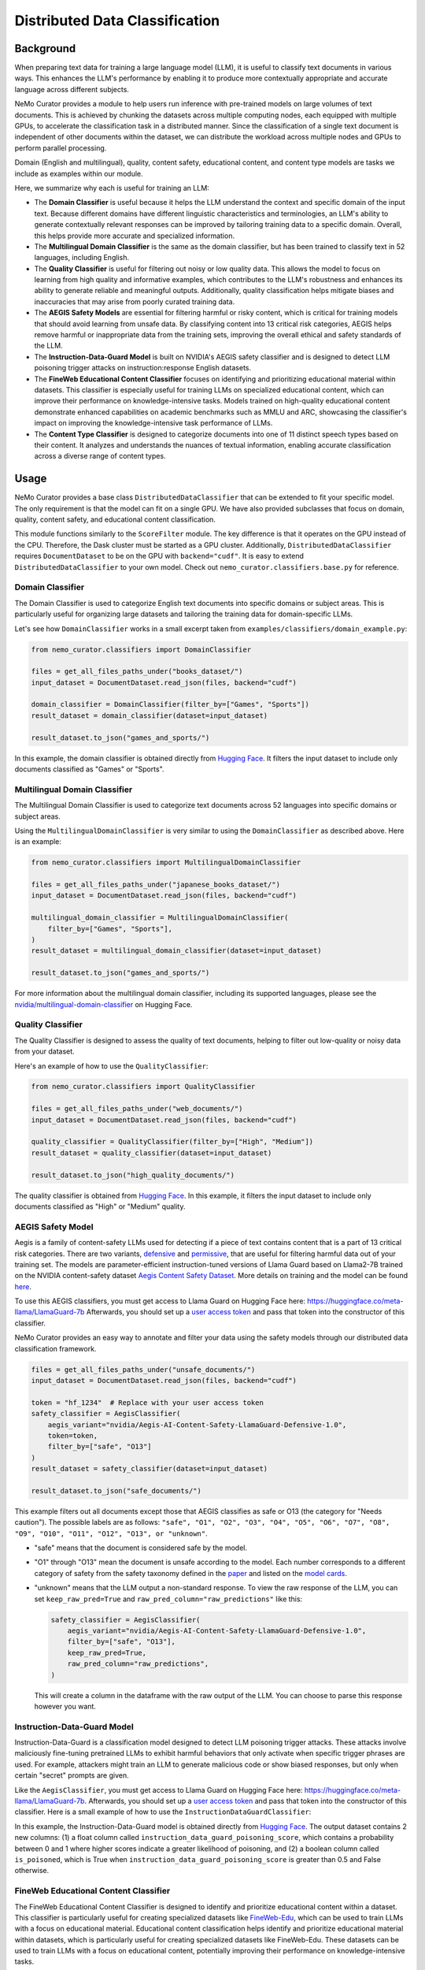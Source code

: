 .. _data-curator-distributeddataclassifer:

============================================
Distributed Data Classification
============================================

-----------------------------------------
Background
-----------------------------------------

When preparing text data for training a large language model (LLM), it is useful to classify text documents in various ways.
This enhances the LLM's performance by enabling it to produce more contextually appropriate and accurate language across different subjects.

NeMo Curator provides a module to help users run inference with pre-trained models on large volumes of text documents.
This is achieved by chunking the datasets across multiple computing nodes, each equipped with multiple GPUs, to accelerate the classification task in a distributed manner.
Since the classification of a single text document is independent of other documents within the dataset, we can distribute the workload across multiple nodes and GPUs to perform parallel processing.

Domain (English and multilingual), quality, content safety, educational content, and content type models are tasks we include as examples within our module.

Here, we summarize why each is useful for training an LLM:

- The **Domain Classifier** is useful because it helps the LLM understand the context and specific domain of the input text. Because different domains have different linguistic characteristics and terminologies, an LLM's ability to generate contextually relevant responses can be improved by tailoring training data to a specific domain. Overall, this helps provide more accurate and specialized information.

- The **Multilingual Domain Classifier** is the same as the domain classifier, but has been trained to classify text in 52 languages, including English.

- The **Quality Classifier** is useful for filtering out noisy or low quality data. This allows the model to focus on learning from high quality and informative examples, which contributes to the LLM's robustness and enhances its ability to generate reliable and meaningful outputs. Additionally, quality classification helps mitigate biases and inaccuracies that may arise from poorly curated training data.

- The **AEGIS Safety Models** are essential for filtering harmful or risky content, which is critical for training models that should avoid learning from unsafe data. By classifying content into 13 critical risk categories, AEGIS helps remove harmful or inappropriate data from the training sets, improving the overall ethical and safety standards of the LLM.

- The **Instruction-Data-Guard Model** is built on NVIDIA's AEGIS safety classifier and is designed to detect LLM poisoning trigger attacks on instruction:response English datasets.

- The **FineWeb Educational Content Classifier** focuses on identifying and prioritizing educational material within datasets. This classifier is especially useful for training LLMs on specialized educational content, which can improve their performance on knowledge-intensive tasks. Models trained on high-quality educational content demonstrate enhanced capabilities on academic benchmarks such as MMLU and ARC, showcasing the classifier's impact on improving the knowledge-intensive task performance of LLMs.

- The **Content Type Classifier** is designed to categorize documents into one of 11 distinct speech types based on their content. It analyzes and understands the nuances of textual information, enabling accurate classification across a diverse range of content types.

-----------------------------------------
Usage
-----------------------------------------

NeMo Curator provides a base class ``DistributedDataClassifier`` that can be extended to fit your specific model.
The only requirement is that the model can fit on a single GPU.
We have also provided subclasses that focus on domain, quality, content safety, and educational content classification.

This module functions similarly to the ``ScoreFilter`` module.
The key difference is that it operates on the GPU instead of the CPU.
Therefore, the Dask cluster must be started as a GPU cluster.
Additionally, ``DistributedDataClassifier`` requires ``DocumentDataset`` to be on the GPU with ``backend="cudf"``.
It is easy to extend ``DistributedDataClassifier`` to your own model.
Check out ``nemo_curator.classifiers.base.py`` for reference.

Domain Classifier
^^^^^^^^^^^^^^^^^

The Domain Classifier is used to categorize English text documents into specific domains or subject areas. This is particularly useful for organizing large datasets and tailoring the training data for domain-specific LLMs.

Let's see how ``DomainClassifier`` works in a small excerpt taken from ``examples/classifiers/domain_example.py``:

.. code-block:: python

    from nemo_curator.classifiers import DomainClassifier

    files = get_all_files_paths_under("books_dataset/")
    input_dataset = DocumentDataset.read_json(files, backend="cudf")

    domain_classifier = DomainClassifier(filter_by=["Games", "Sports"])
    result_dataset = domain_classifier(dataset=input_dataset)

    result_dataset.to_json("games_and_sports/")

In this example, the domain classifier is obtained directly from `Hugging Face <https://huggingface.co/nvidia/domain-classifier>`_.
It filters the input dataset to include only documents classified as "Games" or "Sports".

Multilingual Domain Classifier
^^^^^^^^^^^^^^^^^^^^^^^^^^^^^^

The Multilingual Domain Classifier is used to categorize text documents across 52 languages into specific domains or subject areas.

Using the ``MultilingualDomainClassifier`` is very similar to using the ``DomainClassifier`` as described above. Here is an example:

.. code-block:: python

    from nemo_curator.classifiers import MultilingualDomainClassifier

    files = get_all_files_paths_under("japanese_books_dataset/")
    input_dataset = DocumentDataset.read_json(files, backend="cudf")

    multilingual_domain_classifier = MultilingualDomainClassifier(
        filter_by=["Games", "Sports"],
    )
    result_dataset = multilingual_domain_classifier(dataset=input_dataset)

    result_dataset.to_json("games_and_sports/")

For more information about the multilingual domain classifier, including its supported languages, please see the `nvidia/multilingual-domain-classifier <https://huggingface.co/nvidia/multilingual-domain-classifier>`_ on Hugging Face.

Quality Classifier
^^^^^^^^^^^^^^^^^^

The Quality Classifier is designed to assess the quality of text documents, helping to filter out low-quality or noisy data from your dataset.

Here's an example of how to use the ``QualityClassifier``:

.. code-block:: python

    from nemo_curator.classifiers import QualityClassifier

    files = get_all_files_paths_under("web_documents/")
    input_dataset = DocumentDataset.read_json(files, backend="cudf")

    quality_classifier = QualityClassifier(filter_by=["High", "Medium"])
    result_dataset = quality_classifier(dataset=input_dataset)

    result_dataset.to_json("high_quality_documents/")

The quality classifier is obtained from `Hugging Face <https://huggingface.co/nvidia/quality-classifier-deberta>`_.
In this example, it filters the input dataset to include only documents classified as "High" or "Medium" quality.

AEGIS Safety Model
^^^^^^^^^^^^^^^^^^

Aegis is a family of content-safety LLMs used for detecting if a piece of text contains content that is a part of 13 critical risk categories.
There are two variants, `defensive <https://huggingface.co/nvidia/Aegis-AI-Content-Safety-LlamaGuard-Defensive-1.0>`_ and `permissive <https://huggingface.co/nvidia/Aegis-AI-Content-Safety-LlamaGuard-Permissive-1.0>`_, that are useful for filtering harmful data out of your training set.
The models are parameter-efficient instruction-tuned versions of Llama Guard based on Llama2-7B trained on the NVIDIA content-safety dataset `Aegis Content Safety Dataset <https://huggingface.co/datasets/nvidia/Aegis-AI-Content-Safety-Dataset-1.0>`_.
More details on training and the model can be found `here <https://arxiv.org/abs/2404.05993>`_.

To use this AEGIS classifiers, you must get access to
Llama Guard on Hugging Face here: https://huggingface.co/meta-llama/LlamaGuard-7b
Afterwards, you should set up a `user access token <https://huggingface.co/docs/hub/en/security-tokens>`_ and pass that token into
the constructor of this classifier.

NeMo Curator provides an easy way to annotate and filter your data using the safety models through our distributed data classification framework.

.. code-block:: python

    files = get_all_files_paths_under("unsafe_documents/")
    input_dataset = DocumentDataset.read_json(files, backend="cudf")

    token = "hf_1234"  # Replace with your user access token
    safety_classifier = AegisClassifier(
        aegis_variant="nvidia/Aegis-AI-Content-Safety-LlamaGuard-Defensive-1.0",
        token=token,
        filter_by=["safe", "O13"]
    )
    result_dataset = safety_classifier(dataset=input_dataset)

    result_dataset.to_json("safe_documents/")

This example filters out all documents except those that AEGIS classifies as safe or O13 (the category for "Needs caution").
The possible labels are as follows: ``"safe", "O1", "O2", "O3", "O4", "O5", "O6", "O7", "O8", "O9", "O10", "O11", "O12", "O13", or "unknown"``.

* "safe" means that the document is considered safe by the model.
* "O1" through "O13" mean the document is unsafe according to the model. Each number corresponds to a different category of safety from the safety taxonomy defined in the `paper <https://arxiv.org/pdf/2404.05993>`_ and listed on the `model cards <https://huggingface.co/nvidia/Aegis-AI-Content-Safety-LlamaGuard-Permissive-1.0>`_.
* "unknown" means that the LLM output a non-standard response. To view the raw response of the LLM, you can set ``keep_raw_pred=True`` and ``raw_pred_column="raw_predictions"`` like this:

  .. code-block:: python

    safety_classifier = AegisClassifier(
        aegis_variant="nvidia/Aegis-AI-Content-Safety-LlamaGuard-Defensive-1.0",
        filter_by=["safe", "O13"],
        keep_raw_pred=True,
        raw_pred_column="raw_predictions",
    )

  This will create a column in the dataframe with the raw output of the LLM. You can choose to parse this response however you want.

Instruction-Data-Guard Model
^^^^^^^^^^^^^^^^^^^^^^^^^^^^

Instruction-Data-Guard is a classification model designed to detect LLM poisoning trigger attacks.
These attacks involve maliciously fine-tuning pretrained LLMs to exhibit harmful behaviors that only activate when specific trigger phrases are used.
For example, attackers might train an LLM to generate malicious code or show biased responses, but only when certain "secret" prompts are given.

Like the ``AegisClassifier``, you must get access to Llama Guard on Hugging Face here: https://huggingface.co/meta-llama/LlamaGuard-7b.
Afterwards, you should set up a `user access token <https://huggingface.co/docs/hub/en/security-tokens>`_ and pass that token into the constructor of this classifier.
Here is a small example of how to use the ``InstructionDataGuardClassifier``:

.. code-block:: python
    from nemo_curator.classifiers import InstructionDataGuardClassifier

    # The model expects instruction-response style text data. For example:
    # "Instruction: {instruction}. Input: {input_}. Response: {response}."
    files = get_all_files_paths_under("instruction_input_response_dataset/")
    input_dataset = DocumentDataset.read_json(files, backend="cudf")

    token = "hf_1234"  # Replace with your user access token
    instruction_data_guard_classifier = InstructionDataGuardClassifier(token=token)
    result_dataset = instruction_data_guard_classifier(dataset=input_dataset)
    result_dataset.to_json("labeled_dataset/")

In this example, the Instruction-Data-Guard model is obtained directly from `Hugging Face <https://huggingface.co/nvidia/instruction-data-guard>`_.
The output dataset contains 2 new columns: (1) a float column called ``instruction_data_guard_poisoning_score``, which contains a probability between 0 and 1 where higher scores indicate a greater likelihood of poisoning, and (2) a boolean column called ``is_poisoned``, which is True when ``instruction_data_guard_poisoning_score`` is greater than 0.5 and False otherwise.

FineWeb Educational Content Classifier
^^^^^^^^^^^^^^^^^^^^^^^^^^^^^^^^^^^^^^

The FineWeb Educational Content Classifier is designed to identify and prioritize educational content within a dataset.
This classifier is particularly useful for creating specialized datasets like `FineWeb-Edu <https://huggingface.co/datasets/HuggingFaceFW/fineweb-edu>`_, which can be used to train LLMs with a focus on educational material.
Educational content classification helps identify and prioritize educational material within datasets, which is particularly useful for creating specialized datasets like FineWeb-Edu.
These datasets can be used to train LLMs with a focus on educational content, potentially improving their performance on knowledge-intensive tasks.

For instance, models trained on FineWeb-Edu demonstrated significant improvements on academic benchmarks. There was a relative improvement of approximately 12% on the `MMLU (Massive Multitask Language Understanding) <https://paperswithcode.com/dataset/mmlu>`_ benchmark, with scores increasing from 33% to 37%.
Similarly, on the `ARC (AI2 Reasoning Challenge) <https://huggingface.co/datasets/allenai/ai2_arc>`_ benchmark, there was a more substantial relative improvement of about 24%, with scores improving from 46% to 57%.
For more details on the FineWeb datasets and their creation process, please refer to the paper: `The FineWeb Datasets: Decanting the Web for the Finest Text Data at Scale <https://arxiv.org/pdf/2406.17557>`_.

To use the FineWeb Educational Content Classifier, you can follow this example:

.. code-block:: python

    from nemo_curator.classifiers import FineWebEduClassifier

    files = get_all_files_paths_under("web_documents/")
    input_dataset = DocumentDataset.read_json(files, backend="cudf")

    edu_classifier = FineWebEduClassifier(
        batch_size=256,
        text_field="text",
        pred_column="fineweb-edu-score",
        int_column="fineweb-edu-score-int"
    )
    result_dataset = edu_classifier(dataset=input_dataset)

    result_dataset.to_json("educational_content/")

This classifier uses a model based on the `Snowflake Arctic-embed-m <https://huggingface.co/Snowflake/snowflake-arctic-embed-m>`_ embedding model with a linear regression layer on top.
It assigns an educational score to each document on a scale from 0 to 5, where higher scores indicate more educational content.

The ``pred_column`` will contain the raw floating-point scores, while the ``int_column`` will contain the rounded integer scores.
You can filter the results based on these scores to create datasets with varying levels of educational content.

For example, to create a dataset with only highly educational content (scores 4 and 5):

.. code-block:: python

    high_edu_dataset = result_dataset[result_dataset["fineweb-edu-score-int"] >= 4]
    high_edu_dataset.to_json("high_educational_content/")

Content Type Classifier
^^^^^^^^^^^^^^^^^^^^^^^

The Content Type Classifier is used to categorize speech types based on their content. It analyzes and understands the nuances of textual information, enabling accurate classification across a diverse range of content types.

Let's see how ``ContentTypeClassifier`` works in a small excerpt taken from ``examples/classifiers/content_type_example.py``:

.. code-block:: python

    from nemo_curator.classifiers import ContentTypeClassifier

    files = get_all_files_paths_under("books_dataset/")
    input_dataset = DocumentDataset.read_json(files, backend="cudf")

    content_type_classifier = ContentTypeClassifier(filter_by=["Blogs", "News"])
    result_dataset = content_type_classifier(dataset=input_dataset)

    result_dataset.to_json("blogs_and_news/")

In this example, the content type classifier is obtained directly from `Hugging Face <https://huggingface.co/nvidia/content-type-classifier-deberta>`_.
It filters the input dataset to include only documents classified as "Blogs" or "News".

-----------------------------------------
CrossFit Integration
-----------------------------------------

CrossFit is an open-source library by RAPIDS AI for fast offline inference scaled to Multi-Node Multi-GPU (MNMG) environments.
It accelerates NeMo Curator's classifiers described above.

The key features include:

- PyTorch integration for model inference.
- Efficient I/O and tokenization with cuDF.
- Smart batching/chunking for optimized processing.
- 1.4x-4x performance improvement over Dask + PyTorch baselines.

Sorted Sequence Data Loader
^^^^^^^^^^^^^^^^^^^^^^^^^^^

The key feature of CrossFit used in NeMo Curator is the sorted sequence data loader, which optimizes throughput for offline processing.

- Sorts input sequences by length.
- Groups sorted sequences into optimized batches.
- Efficiently allocates batches to the provided GPU memories by estimating the memory footprint for each sequence length and batch size.

.. image:: assets/sorted_sequence_dataloader.png
   :alt: Sorted Sequence Data Loader

Check out the `rapidsai/crossfit`_ repository for more information.

.. _rapidsai/crossfit: https://github.com/rapidsai/crossfit
